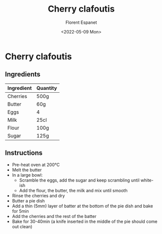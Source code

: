 #+title: Cherry clafoutis
#+author: Florent Espanet
#+date: <2022-05-09 Mon>
#+html_link_home: /
#+html_link_up: /recipes/


* Cherry clafoutis
** Ingredients

| Ingredient | Quantity |
|------------+----------|
| Cherries   | 500g     |
| Butter     | 60g      |
| Eggs       | 4        |
| Milk       | 25cl     |
| Flour      | 100g     |
| Sugar      | 125g     |

** Instructions

- Pre-heat oven at 200°C
- Melt the butter
- In a large bowl:
  - Scramble the eggs, add the sugar and keep scrambling until white-ish
  - Add the flour, the butter, the milk and mix until smooth
- Rinse the cherries and dry
- Butter a pie dish
- Add a thin (5mm) layer of batter at the bottom of the pie dish and bake for 5min
- Add the cherries and the rest of the batter
- Bake for 30-40min (a knife inserted in the middle of the pie should come out clean)

